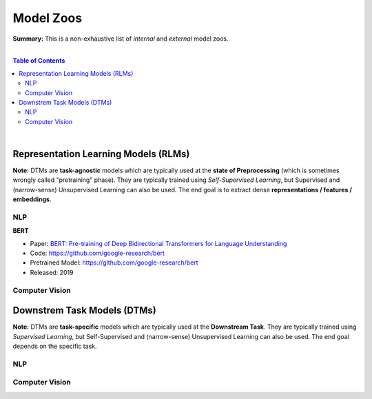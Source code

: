 Model Zoos
==========

**Summary:** This is a non-exhaustive list of *internal* and *external* model zoos.

|

.. contents:: **Table of Contents**

|

Representation Learning Models (RLMs)
-------------------------------------

**Note:** DTMs are **task-agnostic** models which are typically used at the **state of Preprocessing** (which is sometimes wrongly called "pretraining" phase). They are typically trained using *Self-Supervised Learning*, but Supervised and (narrow-sense) Unsupervised Learning can also be used. The end goal is to extract dense **representations / features / embeddings**.

NLP
^^^

**BERT**

- Paper: `BERT: Pre-training of Deep Bidirectional Transformers for Language Understanding <https://arxiv.org/pdf/1810.04805.pdf>`_
- Code: https://github.com/google-research/bert
- Pretrained Model: https://github.com/google-research/bert
- Released: 2019

Computer Vision
^^^^^^^^^^^^^^^




Downstrem Task Models (DTMs)
----------------------------

**Note:** DTMs are **task-specific** models which are typically used at the **Downstream Task**. They are typically trained using *Supervised Learning*, but Self-Supervised and (narrow-sense) Unsupervised Learning can also be used. The end goal depends on the specific task.

NLP
^^^


Computer Vision
^^^^^^^^^^^^^^^

